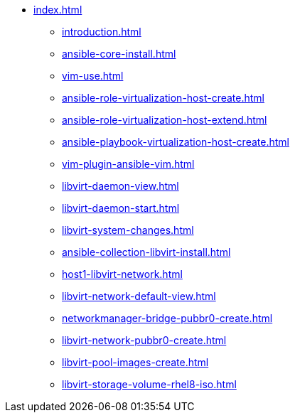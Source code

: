 * xref:index.adoc[]
** xref:introduction.adoc[]
** xref:ansible-core-install.adoc[]
** xref:vim-use.adoc[]
** xref:ansible-role-virtualization-host-create.adoc[]
** xref:ansible-role-virtualization-host-extend.adoc[]
** xref:ansible-playbook-virtualization-host-create.adoc[]
** xref:vim-plugin-ansible-vim.adoc[]
** xref:libvirt-daemon-view.adoc[]
** xref:libvirt-daemon-start.adoc[]
** xref:libvirt-system-changes.adoc[]
** xref:ansible-collection-libvirt-install.adoc[]
** xref:host1-libvirt-network.adoc[]
** xref:libvirt-network-default-view.adoc[]
** xref:networkmanager-bridge-pubbr0-create.adoc[]
** xref:libvirt-network-pubbr0-create.adoc[]
** xref:libvirt-pool-images-create.adoc[]
** xref:libvirt-storage-volume-rhel8-iso.adoc[]
